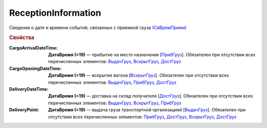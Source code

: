 ReceptionInformation
========================

Сведения о дате и времени событий, связанных с приемкой груза `(СвВремПрием) <https://normativ.kontur.ru/document?moduleId=1&documentId=348230&rangeId=5594482>`_

.. rubric:: Свойства

:CargoArrivalDateTime:
  **ДатаВремя (=19)** — прибытие на место назначения [`ПрибГруз <https://normativ.kontur.ru/document?moduleId=1&documentId=348230&rangeId=5594483>`_]. Обязателен при отсутствии всех перечисленных элементов: `ВыдачГруз <https://normativ.kontur.ru/document?moduleId=1&documentId=348230&rangeId=5594486>`_, `ВскрытГруз <https://normativ.kontur.ru/document?moduleId=1&documentId=348230&rangeId=5594484>`_, `ДостГруз <https://normativ.kontur.ru/document?moduleId=1&documentId=348230&rangeId=5594485>`_

:CargoOpeningDateTime:
  **ДатаВремя (=19)** — вскрытие вагона [`ВскрытГруз <https://normativ.kontur.ru/document?moduleId=1&documentId=348230&rangeId=5594484>`_]. Обязателен при отсутствии всех перечисленных элементов: `ВыдачГруз <https://normativ.kontur.ru/document?moduleId=1&documentId=348230&rangeId=5594486>`_, `ПрибГруз <https://normativ.kontur.ru/document?moduleId=1&documentId=348230&rangeId=5594483>`_, `ДостГруз <https://normativ.kontur.ru/document?moduleId=1&documentId=348230&rangeId=5594485>`_

:DeliveryDateTime:
  **ДатаВремя (=19)** — доставка на склад получателя [`ДостГруз <https://normativ.kontur.ru/document?moduleId=1&documentId=348230&rangeId=5594485>`_]. Обязателен при отсутствии всех перечисленных элементов: `ВыдачГруз <https://normativ.kontur.ru/document?moduleId=1&documentId=348230&rangeId=5594486>`_, `ВскрытГруз <https://normativ.kontur.ru/document?moduleId=1&documentId=348230&rangeId=5594484>`_, `ПрибГруз <https://normativ.kontur.ru/document?moduleId=1&documentId=348230&rangeId=5594483>`_

:DeliveryPoint:
  **ДатаВремя (=19)** — выдача груза транспортной организацией [`ВыдачГруз <https://normativ.kontur.ru/document?moduleId=1&documentId=348230&rangeId=5594486>`_]. Обязателен при отсутствии всех перечисленных элементов: `ПрибГруз <https://normativ.kontur.ru/document?moduleId=1&documentId=348230&rangeId=5594483>`_, `ДостГруз <https://normativ.kontur.ru/document?moduleId=1&documentId=348230&rangeId=5594485>`_, `ВскрытГруз <https://normativ.kontur.ru/document?moduleId=1&documentId=348230&rangeId=5594484>`_, `ДостГруз <https://normativ.kontur.ru/document?moduleId=1&documentId=348230&rangeId=5594485>`_
